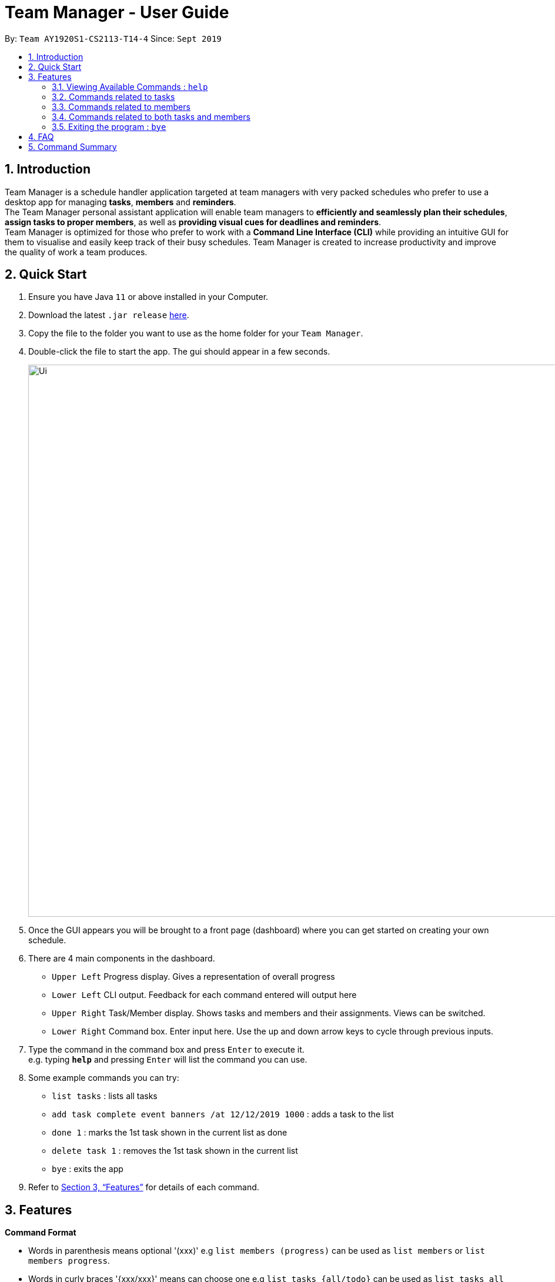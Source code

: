 = Team Manager - User Guide
:site-section: UserGuide
:toc:
:toc-title:
:toc-placement: preamble
:sectnums:
:imagesDir: images
:stylesDir: stylesheets
:xrefstyle: full
:experimental:
ifdef::env-github[]
:tip-caption: :bulb:
:note-caption: :information_source:
endif::[]
:repoURL: https://github.com/AY1920S1-CS2113-T14-4/main

By: `Team AY1920S1-CS2113-T14-4`      Since: `Sept 2019`

== Introduction

Team Manager is a schedule handler application targeted at team managers
with very packed schedules who prefer to use a desktop app for managing *tasks*, *members* and *reminders*. +
The Team Manager personal assistant application will enable team managers to *efficiently and seamlessly plan their schedules*,
*assign tasks to proper members*, as well as *providing visual cues for deadlines and reminders*. +
Team Manager is optimized for those who prefer to work with a *Command Line Interface (CLI)*
while providing an intuitive GUI for them to visualise and easily keep track of their busy schedules.
Team Manager is created to increase productivity and improve the quality of work a team produces.

== Quick Start

.  Ensure you have Java `11` or above installed in your Computer.
.  Download the latest `.jar release` link:{repoURL}/releases[here].
.  Copy the file to the folder you want to use as the home folder for your `Team Manager`.
.  Double-click the file to start the app. The gui should appear in a few seconds.
+
image::Ui.png[width="939", align="left"]
+
. Once the GUI appears you will be brought to a front page (dashboard) where you can get started on creating your own schedule.
. There are 4 main components in the dashboard.
* `Upper Left` Progress display. Gives a representation of overall progress
* `Lower Left` CLI output. Feedback for each command entered will output here
* `Upper Right` Task/Member display. Shows tasks and members and their assignments. Views can be switched.
* `Lower Right` Command box. Enter input here. Use the up and down arrow keys to cycle through previous inputs.
. Type the command in the command box and press kbd:[Enter] to execute it. +
e.g. typing *`help`* and pressing kbd:[Enter] will list the command you can use.
. Some example commands you can try:
* `list tasks` : lists all tasks
* `add task complete event banners /at 12/12/2019 1000` : adds a task to the list
* `done 1` : marks the 1st task shown in the current list as done
* `delete task 1` : removes the 1st task shown in the current list
* `bye` : exits the app
.  Refer to <<Features>> for details of each command.

[[Features]]
== Features

====
*Command Format*

* Words in parenthesis means optional '(xxx)' e.g `list members (progress)` can be used as `list members` or `list members progress`.
* Words in curly braces '{xxx/xxx}' means can choose one e.g `list tasks {all/todo}` can be used as `list tasks all` or `list tasks todo`.
* Words in *UPPER_CASE* are the parameters to be supplied by the user e.g. in `delete INDEX`, `INDEX` is a parameter which can be used as `delete 1`.
* Items in square brackets '[xxx xxx]' means can have space e.g `add task [TASK_NAME]` can be used as `add task read book`.
* Items with ... after them can be used multiple times (>=1) e.g [PREREQUISITE TASK(s) index]... can be used as `1`, `1 2`, `1 2 3` etc.
* If there are some symbol before ..., that symbol means the separator, if no, the default separator is space e.g `delete member [MEMBER_NAME],...` can be used as `delete member member1, member 2`
* DateTime has to be of pattern “dd/MM/yyyy HHmm” or "dd/MM/yyyy"
* There are roughly three parts of commands, dealing with tasks, members, and some commands combining them together.

*Reminders*

* At each startup of Team Manager, you will be reminded about reminders that were missed while the application was not running


====

=== Viewing Available Commands : `help`

`help`

=== Commands related to tasks
As for tasks management, we can add, use keyword to search, mark a task as done, and delete a task.

==== Adding New Task: `add task`
* basic task: +
`add task [TASK_NAME]` +
e.g `add task complete event banner`

* task with time: +
`add task [TASKNAME] /at [TIME]` +
e.g `add task final defence /at 23/11/2019 1300`

* task with member(s): assign task to member(s) when creating the task +
`add task [TASK_NAME] /to [MEMBER_NAME] ...` +
e.g `add task restructure parsers /to Alice` +
e.g `add task restructure parsers /to Alice Bob Carol`

* task with time and member(s): +
`add task [TASK_NAME] /at [TIME] /to [MEMBER_NAME] ...` +
e.g `add task restructure parsers /at 30/10/2019 2359 /to Alice` +
e.g `add task restructure parsers /at 30/10/2019 2359 /to Alice Bob Carol`

==== Finding a task with key word : `find`

Finds tasks whose names or description contain any of the given keywords. +
`find [KEYWORD]` +
e.g `find defence`

****
* The search is case sensitive. e.g banner will not match Banner
* If multiple words in [KEYWORD], the length of the space matters. e.g read    book will not match read book
* Only the Task name is searched
* Tasks matching at least one keyword will be returned (i.e. OR search). e.g. Banner will return Complete Banner, Brainstorm Banner
****


==== Mark Task as Complete : `done`

Marks the specified task from the task list as done. +
`done [INDEX] ...` +
e.g `done 1` +
e.g `done 1 3 5 7`

****
* The index refers to the index number shown in the displayed schedule list.
* The index must be a positive integer 1, 2, 3, …​
****

==== Mark Task as incomplete : `undone`

Marks the specified task from the task list as undone. +
`done [INDEX] ...` +
e.g `undone 1` +
e.g `undone 1 3 5 7`

****
* The index refers to the index number shown in the displayed schedule list.
* The index must be a positive integer 1, 2, 3, …​
****

==== Deleting a task : `delete`

Deletes the specified task from the schedule list. +
`delete task [INDEX] ...` +

****
* Deletes the task at the specified INDEX.
* The index refers to the index number shown in the displayed schedule list.
* The index must be a positive integer 1, 2, 3, …
* Any reminders set on the task will be deleted together​
****


==== Editing the details of Task : `edit`

Edits the details of the tasks. +
`edit task {name/time/des} TASK_INDEX /to [change content]` +
e.g `edit task name 1 /to Create swim meet poster` +
e.g `edit task time 1 /to 12/12/2019 1010`

==== Showing the full details of Task : `show`

Shows the full details of the selected task. +
`show task TASK_INDEX` +
e.g `show task 1`

==== Setting a Reminder :
`reminder TASK_INDEX TIME_BEFORE` +
e.g `reminder 1 5m` +
e.g `reminder 1 20h` +
e.g `reminder 1 2d`
****
* Reminders can only be set on a task that has a time
* `TIME_BEFORE` is specified by a numeric value followed by `m` for minutes, `h` for hours, `d` for days
****

=== Commands related to members

==== Adding a new team member: `member`
`add member [MEMBER_NAME]` +
e.g `add member Alice`

==== Removing a team member: `delete`
`delete member [MEMBER_NAME],...` +
e.g `delete member test1, test 2, test3`

==== Assigning a task to a member: `link`
`link [TASK_INDEX] ... /to [MEMBER_NAME] ...` +
e.g `link 1 /to Alice` +
e.g `link 2 3 /to Alice, Bob` +

==== Canceling the assignment of a task from a member: `unlink`
`unlink [TASK_INDEX] ... /from [MEMBER_NAME] ...` +
e.g `unlink 1 /from Alice` +
e.g `unlink 2 3 /from Alice, Bob` +

==== Editing the profile of member: `edit`
`edit member {name/bio/email/phone} MEMBER_NAME /to [change content]` +
e.g `edit member name Alex /to Alexia`

==== Showing the full details of Member : `show`

Shows the full details of the selected member. +
`show member MEMBER_NAME` +
e.g `show member 1`

=== Commands related to both tasks and members

====  Listing task(s) or member(s): `list`
lists all the task in the CLI output and switches to task view +
`list tasks all`

lists all todo task in the CLI output and switches to task view +
`list tasks todo`

lists all the task in order of picnum from low to high in the CLI output and switches to task view +
`list tasks all picnum`

lists all todo task in order of picnum from low to high in the CLI output and switches to task view +
`list tasks todo picnum`

lists all the members in the CLI output and switches to members view +
`list members`

lists all the members in order of progress from high to low in the CLI output and switches to members view +
`list members progress`

lists all the members in order of todo task num from low to high in the CLI output and switches to members view +
`list members todonum`

****
* For listing task in order of time, please refer to `schedule`
****

==== Viewing Schedule for the whole team or a member: `schedule`

view the whole team tasks in chronological order +
`schedule tasks {all/todo}`

view tasks for a specific member +
`schedule member {all/todo} [MEMBER_NAME]`

****
* The DATE has to be of pattern “dd/MM/yyyy”
****

==== Checking the deadline crash for every member: `check`

Check throw all the members, if a member has more than one todo tasks' deadlines in one day,
it will output the member name, date and tasks' names.
`check`

=== Exiting the program : `bye`
* Exit the program.
`bye`

== FAQ
Q: How do I transfer my data to another Computer? +
A: Copy and replace the /data folder to the other Team Manager


== Command Summary
* Viewing Available Commands: `help`

* Adding New Task
** basic: `add task [TASK_NAME]`
** with time: `add task [TASK_NAME] /at [TIME]`
** with member(s): `add task [TASK_NAME] /to [MEMBER_NAME] ...`
** with both time and member(s)： `add task [TASK_NAME] /at [TIME] /to [MEMBER_NAME],...`
* Adding a new member: `add member [MEMBER_NAME]`
* Removing a task: `delete task [INDEX]...`
* Removing a member: `delete member [MEMBER_NAME],...`
* Listing for tasks: `list tasks {all/todo} (picnum)` (for in order of time, refer to schedule)
* Listing for members: `list members (todonum/progress)`
* View Schedule: `schedule tasks {all/todo}`
* View Schedule for a member: `schedule member {all/todo} [MEMBER_NAME]`
* Find Task by Name: `find [KEYWORD]`
* Mark Task as Complete: `done [INDEX] ...`
* Mark Task as Incomplete: `undone [INDEX] ...`
* Linking task to a member: `link [INDEX] ... /to [MEMBER_NAME] ...`
* Unlinking task from a member: `unlink [INDEX] ... /from [MEMBER_NAME] ...`
* Editing task details: `edit task {name/time/des} TASK_INDEX /to [NEW_CONTENT]`
* Editing member details: `edit member {name/bio/email/phone} [MEMBER_NAME] /to [NEW_CONTENT]`
* Showing task details: `show task TASK_INDEX`
* Showing member details: `show member MEMBER_NAME`
* Setting a reminder: `reminder INDEX BEFORE_INT{m/d/h}`
* Checking deadline: `check`
* Exiting the program: `bye`



